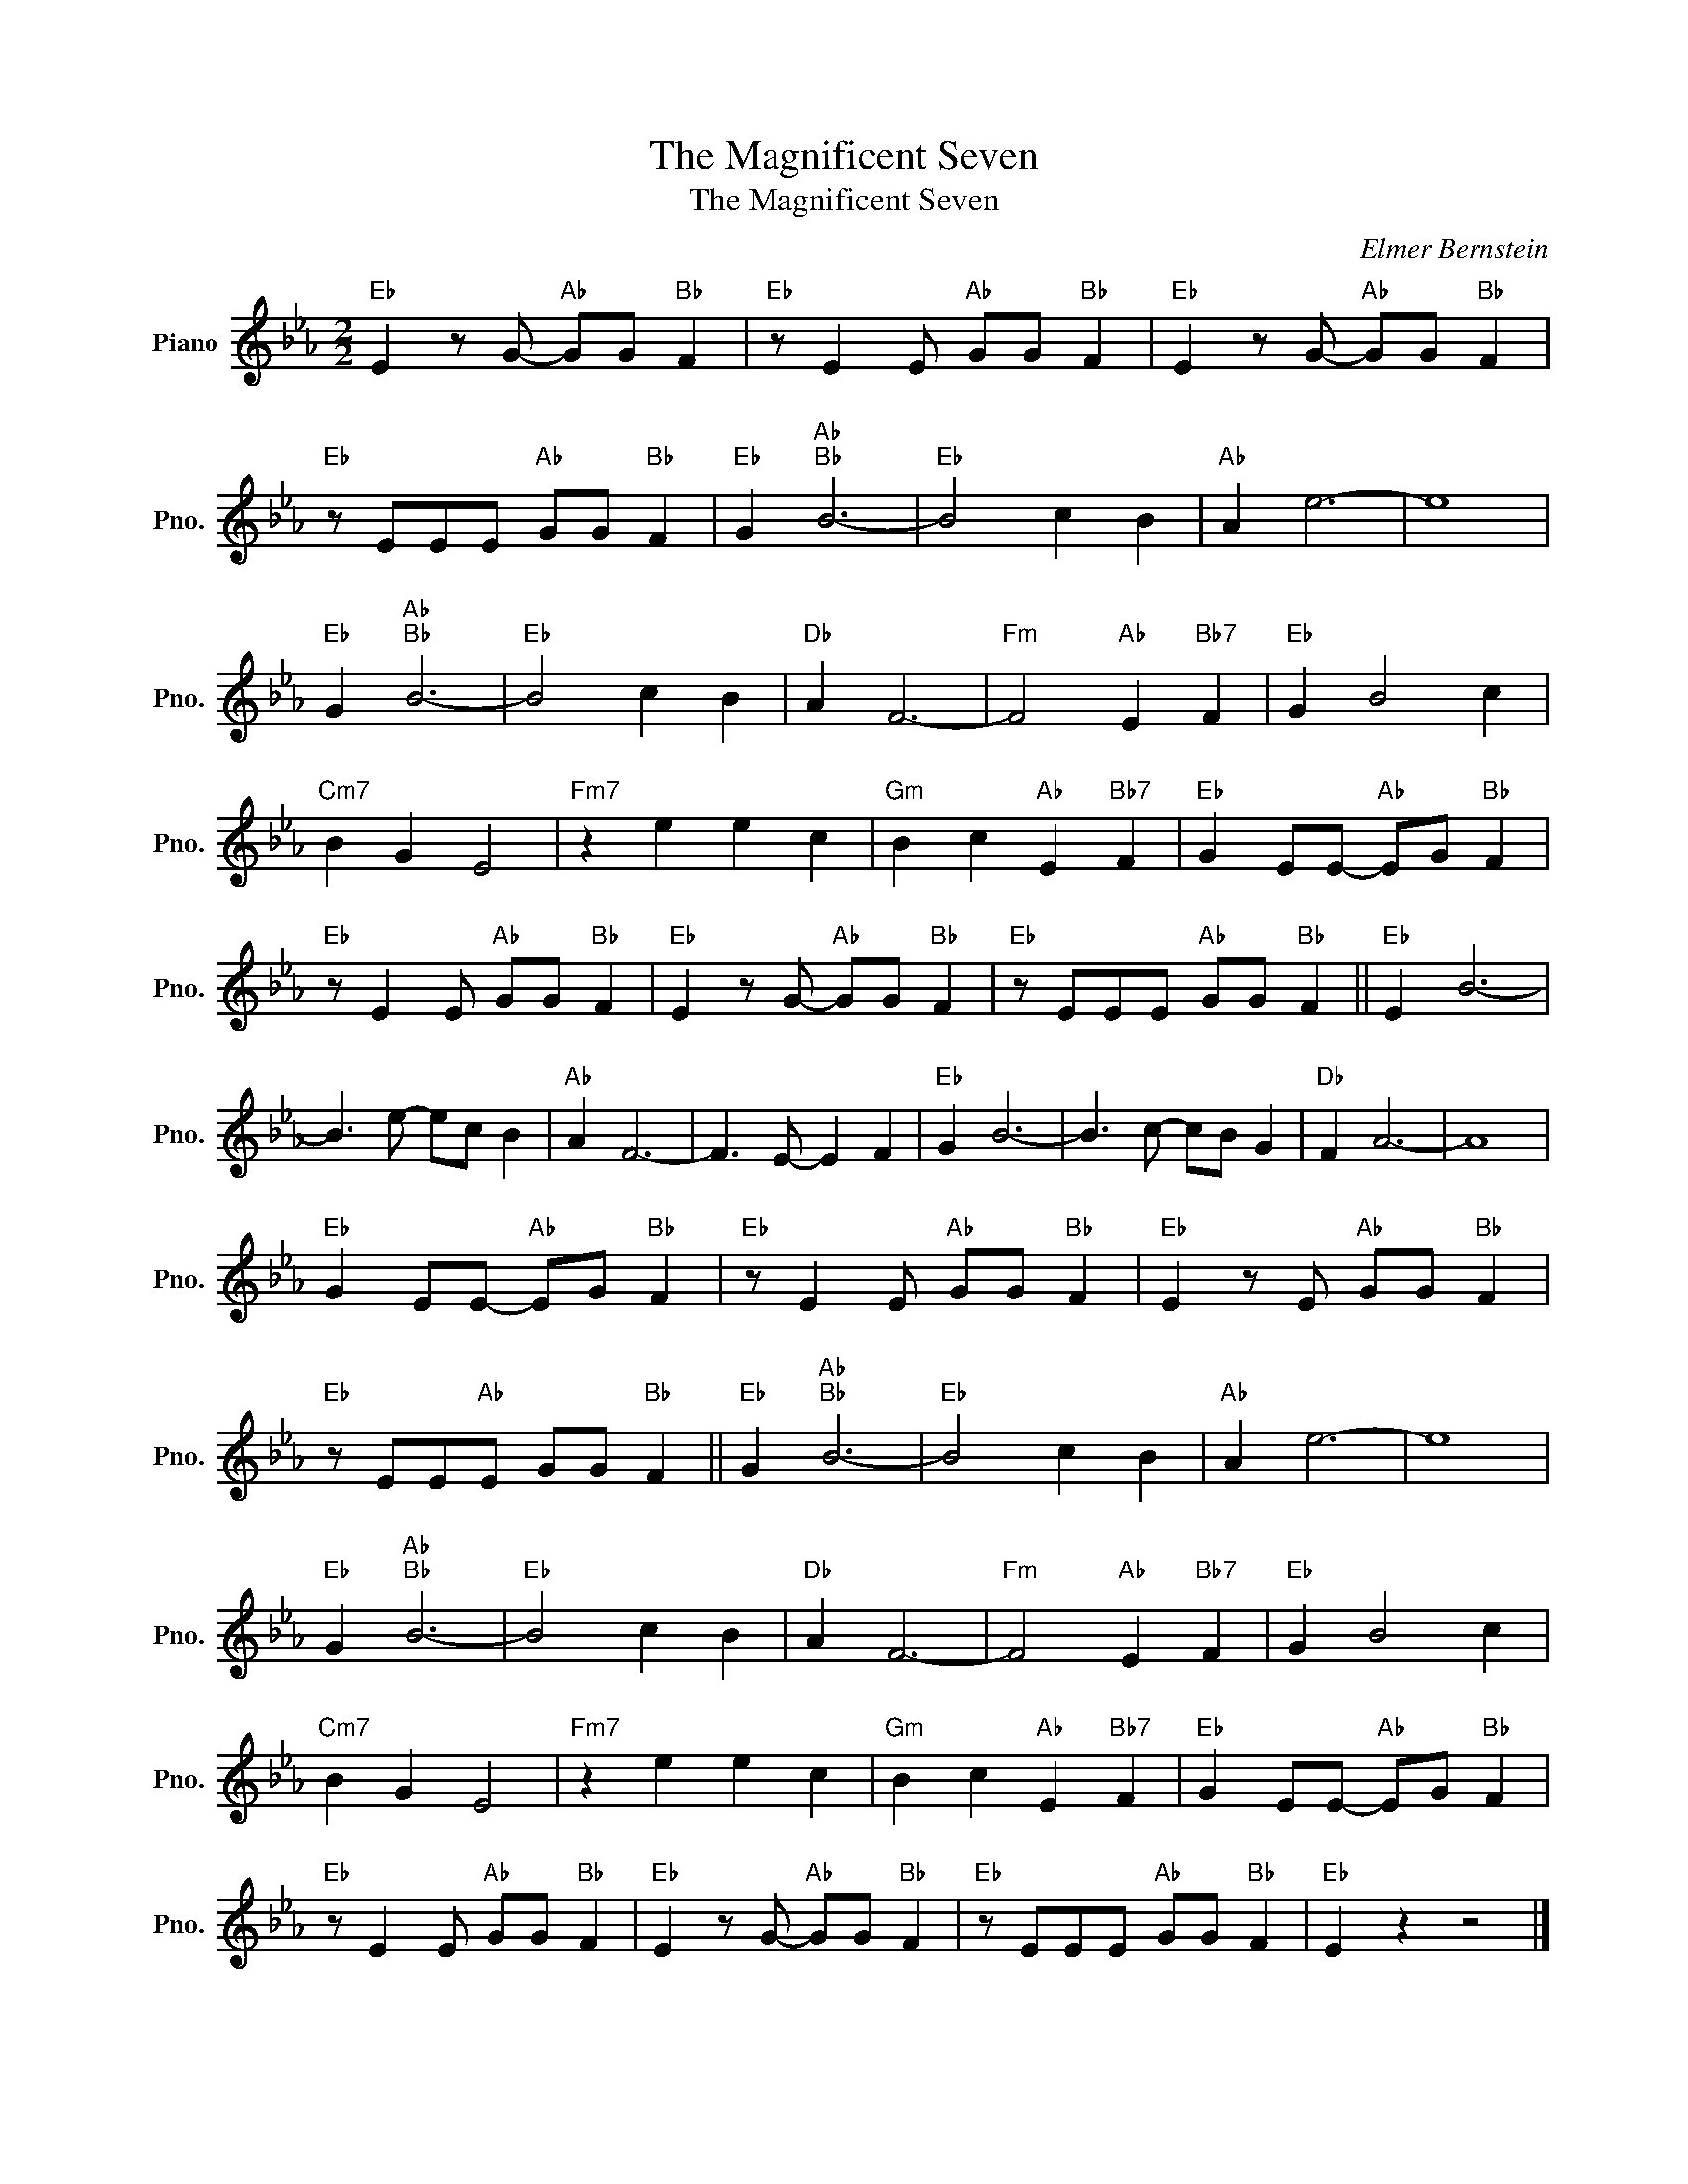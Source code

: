 X:1
T:The Magnificent Seven
T:The Magnificent Seven
C:Elmer Bernstein
Z:All Rights Reserved
L:1/8
M:2/2
K:Eb
V:1 treble nm="Piano" snm="Pno."
%%MIDI program 0
V:1
"Eb" E2 z G-"Ab" GG"Bb" F2 |"Eb" z E2 E"Ab" GG"Bb" F2 |"Eb" E2 z G-"Ab" GG"Bb" F2 | %3
"Eb" z EEE"Ab" GG"Bb" F2 |"Eb" G2"Ab""Bb" B6- |"Eb" B4 c2 B2 |"Ab" A2 e6- | e8 | %8
"Eb" G2"Ab""Bb" B6- |"Eb" B4 c2 B2 |"Db" A2 F6- |"Fm" F4"Ab" E2"Bb7" F2 |"Eb" G2 B4 c2 | %13
"Cm7" B2 G2 E4 |"Fm7" z2 e2 e2 c2 |"Gm" B2 c2"Ab" E2"Bb7" F2 |"Eb" G2 EE-"Ab" EG"Bb" F2 | %17
"Eb" z E2 E"Ab" GG"Bb" F2 |"Eb" E2 z G-"Ab" GG"Bb" F2 |"Eb" z EEE"Ab" GG"Bb" F2 ||"Eb" E2 B6- | %21
 B3 e- ec B2 |"Ab" A2 F6- | F3 E- E2 F2 |"Eb" G2 B6- | B3 c- cB G2 |"Db" F2 A6- | A8 | %28
"Eb" G2 EE-"Ab" EG"Bb" F2 |"Eb" z E2 E"Ab" GG"Bb" F2 |"Eb" E2 z E"Ab" GG"Bb" F2 | %31
"Eb" z EE"Ab"E GG"Bb" F2 ||"Eb" G2"Ab""Bb" B6- |"Eb" B4 c2 B2 |"Ab" A2 e6- | e8 | %36
"Eb" G2"Ab""Bb" B6- |"Eb" B4 c2 B2 |"Db" A2 F6- |"Fm" F4"Ab" E2"Bb7" F2 |"Eb" G2 B4 c2 | %41
"Cm7" B2 G2 E4 |"Fm7" z2 e2 e2 c2 |"Gm" B2 c2"Ab" E2"Bb7" F2 |"Eb" G2 EE-"Ab" EG"Bb" F2 | %45
"Eb" z E2 E"Ab" GG"Bb" F2 |"Eb" E2 z G-"Ab" GG"Bb" F2 |"Eb" z EEE"Ab" GG"Bb" F2 |"Eb" E2 z2 z4 |] %49

